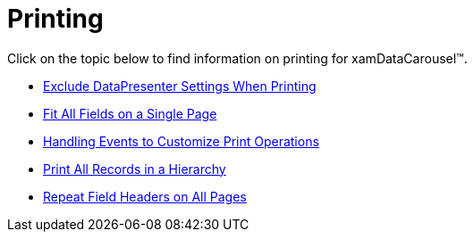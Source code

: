 ﻿////

|metadata|
{
    "name": "xamdatacarousel-printing",
    "controlName": ["xamDataPresenter"],
    "tags": [],
    "guid": "{624434E5-BDFE-429A-81A3-4676DA9FCBB7}",  
    "buildFlags": [],
    "createdOn": "2012-01-30T19:39:52.6628857Z"
}
|metadata|
////

= Printing

Click on the topic below to find information on printing for xamDataCarousel™.

* link:xamdatapresenter-exclude-datapresenter-settings-when-printing.html[Exclude DataPresenter Settings When Printing]
* link:xamdatapresenter-fit-all-fields-on-a-single-page.html[Fit All Fields on a Single Page]
* link:xamdatapresenter-handling-events-to-customize-print-operations.html[Handling Events to Customize Print Operations]
* link:xamdatapresenter-print-all-records-in-a-hierarchy.html[Print All Records in a Hierarchy]
* link:xamdatapresenter-repeat-field-headers-on-all-pages.html[Repeat Field Headers on All Pages]